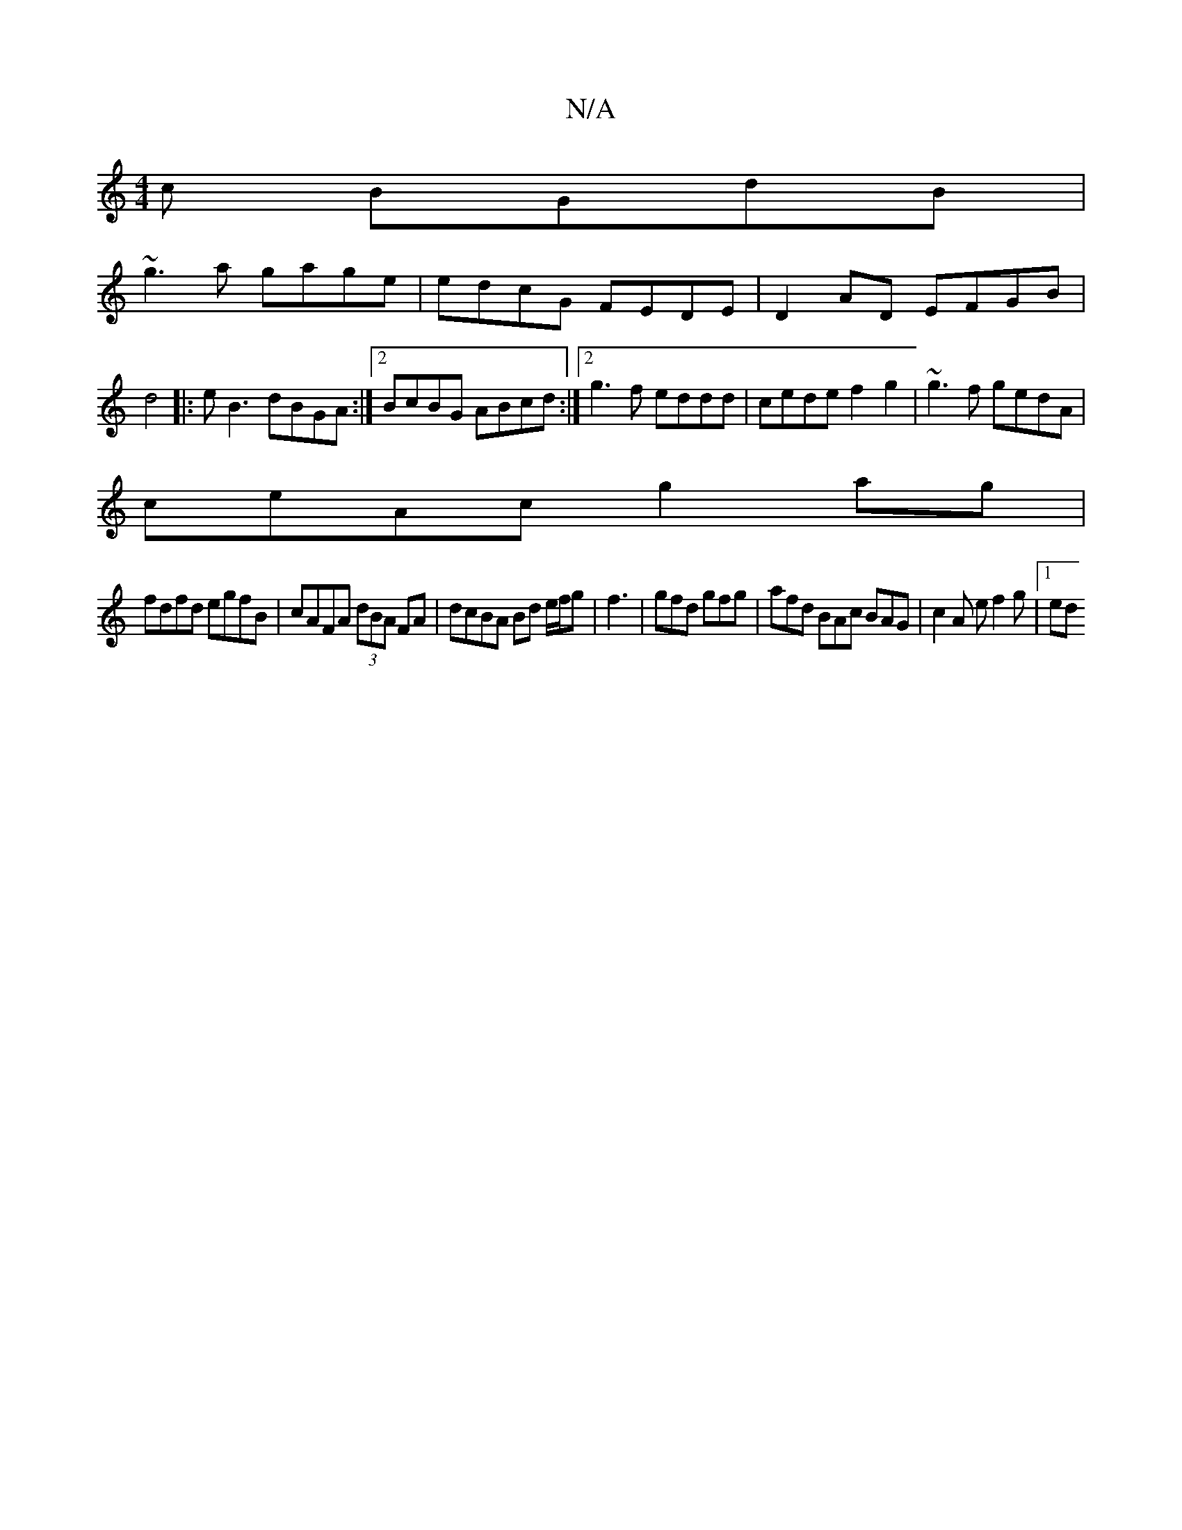 X:1
T:N/A
M:4/4
R:N/A
K:Cmajor
c BGdB|
~g3a gage|edcG FEDE|D2AD EFGB|d4|:eB3 dBGA:|2 BcBG ABcd:|2 g3f eddd|cede f2 g2|~g3f gedA|
ceAc g2 ag|
fdfd egfB|cAFA (3dBA FA | dcBA Bd e/2f/2g| f3 | gfd gfg | afd BAc BAG | c2 A e1 f2 g |1 ed